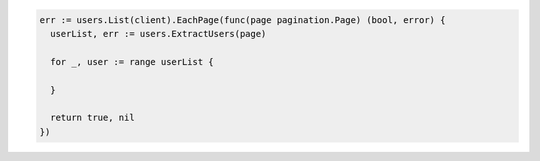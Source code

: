 .. code-block:: csharp

.. code-block:: go

  err := users.List(client).EachPage(func(page pagination.Page) (bool, error) {
    userList, err := users.ExtractUsers(page)

    for _, user := range userList {

    }

    return true, nil
  })

.. code-block:: java

.. code-block:: javascript

.. code-block:: php

.. code-block:: python

.. code-block:: sh
